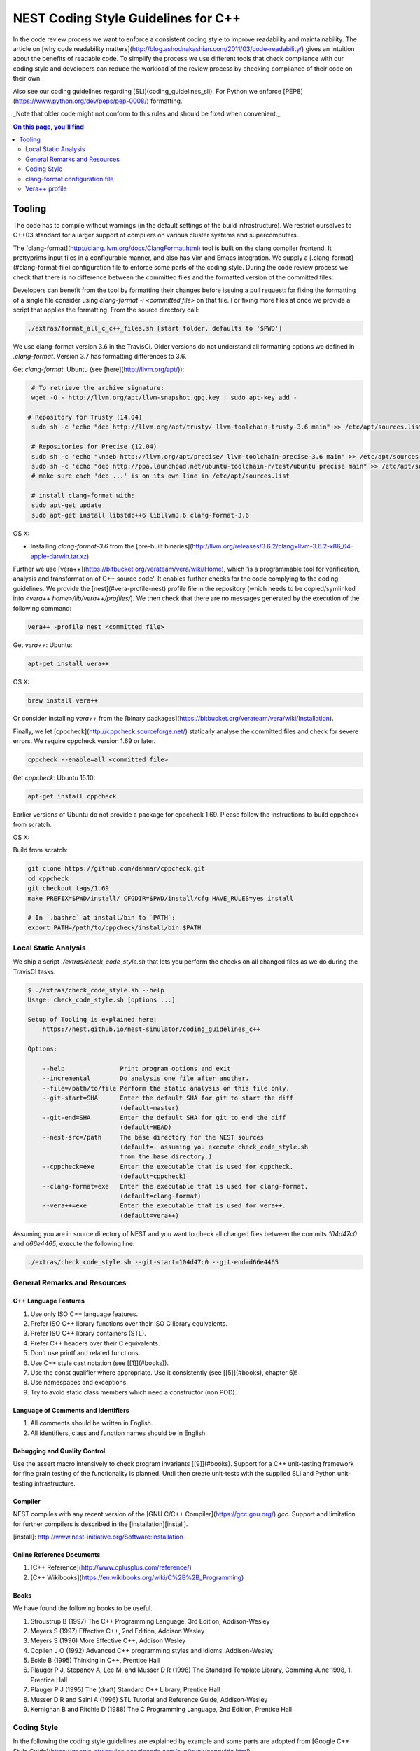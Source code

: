NEST Coding Style Guidelines for C++
====================================

In the code review process we want to enforce a consistent coding style to
improve readability and maintainability. The article on [why code readability
matters](http://blog.ashodnakashian.com/2011/03/code-readability/) gives an
intuition about the benefits of readable code. To simplify the process we use
different tools that check compliance with our coding style and developers can
reduce the workload of the review process by checking compliance of their code
on their own.

Also see our coding guidelines regarding [SLI](coding_guidelines_sli). For
Python we enforce [PEP8](https://www.python.org/dev/peps/pep-0008/) formatting.

_Note that older code might not conform to this rules and should be fixed when
convenient._

.. contents:: On this page, you'll find
   :local:
   :depth: 2

Tooling
-------

The code has to compile without warnings (in the default settings of the build infrastructure). We restrict ourselves to C++03 standard for a larger support of compilers on various cluster systems and supercomputers.

The [clang-format](http://clang.llvm.org/docs/ClangFormat.html) tool is built
on the clang compiler frontend. It prettyprints input files in a
configurable manner, and also has Vim and Emacs integration. We supply a
[.clang-format](#clang-format-file) configuration file to enforce some parts of
the coding style. During the code review process we check that there is no
difference between the committed files and the formatted version of the
committed files:

Developers can benefit from the tool by formatting their changes before issuing
a pull request: for fixing the formatting of a single file consider using
`clang-format -i <committed file>` on that file. For fixing more files at once
we provide a script that applies the formatting. From the source directory
call:

.. code::

   ./extras/format_all_c_c++_files.sh [start folder, defaults to '$PWD']

We use clang-format version 3.6 in the TravisCI. Older versions do not
understand all formatting options we defined in `.clang-format`. Version 3.7
has formatting differences to 3.6.

Get `clang-format`:
Ubuntu (see [here](http://llvm.org/apt/)):

.. code::

   # To retrieve the archive signature:
   wget -O - http://llvm.org/apt/llvm-snapshot.gpg.key | sudo apt-key add -

  # Repository for Trusty (14.04)
   sudo sh -c 'echo "deb http://llvm.org/apt/trusty/ llvm-toolchain-trusty-3.6 main" >> /etc/apt/sources.list'

   # Repositories for Precise (12.04)
   sudo sh -c 'echo "\ndeb http://llvm.org/apt/precise/ llvm-toolchain-precise-3.6 main" >> /etc/apt/sources.list'
   sudo sh -c 'echo "deb http://ppa.launchpad.net/ubuntu-toolchain-r/test/ubuntu precise main" >> /etc/apt/sources.list'
   # make sure each 'deb ...' is on its own line in /etc/apt/sources.list

   # install clang-format with:
   sudo apt-get update
   sudo apt-get install libstdc++6 libllvm3.6 clang-format-3.6

OS X:

* Installing `clang-format-3.6` from the [pre-built
  binaries](http://llvm.org/releases/3.6.2/clang+llvm-3.6.2-x86_64-apple-darwin.tar.xz).

Further we use [vera++](https://bitbucket.org/verateam/vera/wiki/Home), which
'is a programmable tool for verification, analysis and transformation of C++
source code'. It enables further checks for the code complying to the coding
guidelines. We provide the [nest](#vera-profile-nest) profile file in the
repository (which needs to be copied/symlinked into `<vera++
home>/lib/vera++/profiles/`). We then check that there are no messages
generated by the execution of the following command:

.. code::

   vera++ -profile nest <committed file>

Get `vera++`:
Ubuntu:

.. code::

   apt-get install vera++

OS X:

.. code::

   brew install vera++

Or consider installing `vera++` from the [binary
packages](https://bitbucket.org/verateam/vera/wiki/Installation).

Finally, we let [cppcheck](http://cppcheck.sourceforge.net/) statically analyse
the committed files and check for severe errors. We require cppcheck version
1.69 or later.

.. code::

   cppcheck --enable=all <committed file>

Get `cppcheck`:
Ubuntu 15.10:

.. code::

  apt-get install cppcheck

Earlier versions of Ubuntu do not provide a package for cppcheck 1.69. Please follow the instructions to build cppcheck from scratch.

OS X:

.. codeLL

   brew install cppcheck
   # or
   sudo port install cppcheck

Build from scratch:

.. code::

   git clone https://github.com/danmar/cppcheck.git
   cd cppcheck
   git checkout tags/1.69
   make PREFIX=$PWD/install/ CFGDIR=$PWD/install/cfg HAVE_RULES=yes install

   # In `.bashrc` at install/bin to `PATH`:
   export PATH=/path/to/cppcheck/install/bin:$PATH

Local Static Analysis
#####################

We ship a script `./extras/check_code_style.sh` that lets you perform the
checks on all changed files as we do during the TravisCI tasks.

.. code::

   $ ./extras/check_code_style.sh --help
   Usage: check_code_style.sh [options ...]

   Setup of Tooling is explained here:
       https://nest.github.io/nest-simulator/coding_guidelines_c++

   Options:

       --help               Print program options and exit
       --incremental        Do analysis one file after another.
       --file=/path/to/file Perform the static analysis on this file only.
       --git-start=SHA      Enter the default SHA for git to start the diff
                            (default=master)
       --git-end=SHA        Enter the default SHA for git to end the diff
                            (default=HEAD)
       --nest-src=/path     The base directory for the NEST sources
                            (default=. assuming you execute check_code_style.sh
                            from the base directory.)
       --cppcheck=exe       Enter the executable that is used for cppcheck.
                            (default=cppcheck)
       --clang-format=exe   Enter the executable that is used for clang-format.
                            (default=clang-format)
       --vera++=exe         Enter the executable that is used for vera++.
                            (default=vera++)

Assuming you are in source directory of NEST and you want to check all changed
files between the commits `104d47c0` and `d66e4465`, execute the following
line:

.. code::

   ./extras/check_code_style.sh --git-start=104d47c0 --git-end=d66e4465

General Remarks and Resources
#############################

C++ Language Features
~~~~~~~~~~~~~~~~~~~~~

1. Use only ISO C++ language features.
2. Prefer ISO C++ library functions over their ISO C library equivalents.
3. Prefer ISO C++ library containers (STL).
4. Prefer C++ headers over their C equivalents.
5. Don't use printf and related functions.
6. Use C++ style cast notation (see [[1]](#books)).
7. Use the const qualifier where appropriate. Use it consistently (see [[5]](#books), chapter 6)!
8. Use namespaces and exceptions.
9. Try to avoid static class members which need a constructor (non POD).

Language of Comments and Identifiers
~~~~~~~~~~~~~~~~~~~~~~~~~~~~~~~~~~~~

1. All comments should be written in English.
2. All identifiers, class and function names should be in English.

Debugging and Quality Control
~~~~~~~~~~~~~~~~~~~~~~~~~~~~~

Use the assert macro intensively to check program invariants [[9]](#books).
Support for a C++ unit-testing framework for fine grain testing of the
functionality is planned. Until then create unit-tests with the supplied SLI
and Python unit-testing infrastructure.

Compiler
~~~~~~~~

NEST compiles with any recent version of the [GNU C/C++
Compiler](https://gcc.gnu.org/) `gcc`. Support and limitation for further
compilers is described in the [installation][install].

[install]: http://www.nest-initiative.org/Software:Installation

Online Reference Documents
~~~~~~~~~~~~~~~~~~~~~~~~~~

1. [C++ Reference](http://www.cplusplus.com/reference/)
2. [C++ Wikibooks](https://en.wikibooks.org/wiki/C%2B%2B_Programming)

Books
~~~~~

We have found the following books to be useful.

1. Stroustrup B (1997) The C++ Programming Language, 3rd Edition, Addison-Wesley
2. Meyers S (1997) Effective C++, 2nd Edition, Addison Wesley
3. Meyers S (1996) More Effective C++, Addison Wesley
4. Coplien J O (1992) Advanced C++ programming styles and idioms, Addison-Wesley
5. Eckle B (1995) Thinking in C++, Prentice Hall
6. Plauger P J, Stepanov A, Lee M, and Musser D R (1998) The Standard Template Library, Comming June 1998, 1. Prentice Hall
7. Plauger P J (1995) The (draft) Standard C++ Library, Prentice Hall
8. Musser D R and Saini A (1996) STL Tutorial and Reference Guide, Addison-Wesley
9. Kernighan B and Ritchie D (1988) The C Programming Language, 2nd Edition, Prentice Hall

Coding Style
############

In the following the coding style guidelines are explained by example and some
parts are adopted from [Google C++ Style
Guide](https://google-styleguide.googlecode.com/svn/trunk/cppguide.html).

The #define Guard
~~~~~~~~~~~~~~~~~

All header files should have `#define` guards to prevent multiple inclusion.
The format of the symbol name should be `<FILE>_H`. The file `iaf_cond_alpha.h`
should have the following guard:

.. code::

   #ifndef IAF_COND_ALPHA_H
   #define IAF_COND_ALPHA_H
   ...
   #endif  // IAF_COND_ALPHA_H

Order of Includes
~~~~~~~~~~~~~~~~~

Use standard order for readability and to avoid hidden dependencies: Related
header, C library, C++ library, other libraries' .h, your project's .h.

NEST's Makefiles add all project specific include paths to the compile
commands, thus the file `iaf_cond_alpha.h` should be included as:
`#include "iaf_cond_alpha.h"`

In `iaf_cond_alpha.cpp`, whose main purpose is to implement `iaf_cond_alpha.h`,
order your includes as follows:

1. `iaf_cond_alpha.h`.
2. C system files.
3. C++ system files.
4. Other libraries' .h files.
5. Your project's .h files.

With the preferred ordering, if `iaf_cond_alpha.h` omits any necessary
includes, the build of `iaf_cond_alpha.cpp` will break. Thus, this rule ensures
that build breaks show up first for the people working on these files, not for
innocent people in other packages.

Within each section the includes should be ordered alphabetically.

You should include all the headers that define the symbols you rely upon
(except in cases of forward declaration). If you rely on symbols from `bar.h`,
don't count on the fact that you included `foo.h` which (currently) includes
`bar.h`: include `bar.h` yourself, unless `foo.h` explicitly demonstrates its
intent to provide you the symbols of `bar.h`. However, any includes present in
the related header do not need to be included again in the related cpp (i.e.,
`foo.cpp` can rely on `foo.h`'s includes).

For example, the includes in `<nestdir>/models/iaf_cond_alpha.cpp` might look
like this:

.. code::

   #include "iaf_cond_alpha.h"

   #include <sys/types.h>
   #include <unistd.h>
   #include <hash_map>
   #include <vector>

   #include "config.h"
   #include "foo.h"
   #include "node.h"

Exception
*********

Sometimes, system-specific code needs conditional includes. Such code can put
conditional includes after other includes. Of course, keep your system-specific
code small and localized. Example:

.. code::

   #include "iaf_cond_alpha.h"

   #include "port.h"  // For LANG_CXX11.

   #ifdef LANG_CXX11
   #include <initializer_list>
   #endif  // LANG_CXX11

Indentation, Formatting, and Naming
~~~~~~~~~~~~~~~~~~~~~~~~~~~~~~~~~~~

Files
*****

Files are named in `lower_case_under_lined` notation. C/C++ header files have
the extension `.h`. C implementation files have the extension `.c`. C++
implementation files have the extension `.cpp`. The use of `.cc` is deprecated
and is only left for compatibility.

All files in NEST start with a preamble, which contains the filename and the
NEST copyright text (see example below).

Lines should not exceed 120 characters (clang-format). Files should not be too
long (max. 2000 lines) (vera++:L006). No trailing whitespace (clang-format).

Folders
*******

Use `lower_case_under_lined` notation for folder names.

Variables and Class Members
***************************

In general, use meaningful, non-abbreviated names or follow naming conventions
from the neuroscience field, e.g. the membrane potential is `V_m`. Use the
`lower_case_under_lined` notation. Private member variables should end with an
underscore (`name_`).

Constants should be defined with `enums` and not with `#define`, and use the
`UPPER_CASE_UNDER_LINED` notation:

.. code::

   enum StateVecElems
   {
     V_M = 0,
     DG_EXC,
     G_EXC,
     DG_INH,
     G_INH,
     STATE_VEC_SIZE
   };

Built-in Types
**************

All code for the nest kernel should use the type aliases, defined in `nest.h`.
Thus, use `nest::float_t` instead of `float`.

Functions and Class Methods
***************************

In general, use meaningful, non-abbreviated names or follow naming conventions
from the neuroscience field, e.g. the membrane potential is `V_m`. Use the
`lower_case_under_lined` notation.

There should be a line-break after the method's return type (implementation
only) (clang-format). Parameters of methods should either fit into one line or
each parameter is on a separate line (clang-format).

.. code::

   inline void
   nest::Stopwatch::print( const char* msg,
                           timeunit_t timeunit,
                           std::ostream& os ) const
   {
     // code
   }

Namespaces
**********

Use `lower_case_under_lined` notation for namespaces. Do not use `using
namespace` statements in header files (vera++:T018). The closing brace of a
namespace should be followed by a comment containing the namespace statement.
Do not indent the body of namespaces (clang-format).

.. code::

   namespace example
   {
   // code
   } // namespace example

All symbols for the NEST kernel are declared in the namespace `nest`.

Structs and Classes
*******************

Use a `struct` only for passive objects that carry data; everything else is a
`class`. Use `CamelCase` notation for naming classes, structs and enums, e.g.
`GenericConnBuilderFactory`. Private, nested classes and structs end with an
underscore (`State_`).

The access modifier (`public`, `protected`, `private`) in class definitions are
not indented (clang-format).

Do not implement methods inside the class definition, but implement small
`inline` methods after the class definition and other methods in the
corresponding implementation file.

Template class declarations follow the same style as normal class declarations.
This applies in particular to inline declarations. The keyword template
followed by the list of template parameters appear on a separate line. The <
and > in template expressions have one space after and before the sign,
respectively, e.g. `std::vector< int >` (clang-format).

.. code:;

   template< typename T >
   class MyClass: public T
   {
   public:
     // code
   private:
     // more code
   };

Further Indentation and Formatting
**********************************

Avoid committing indentation and formatting changes together with changes in
logic. Always commit these changes separately._

As a general rule of thumb, always indent with two spaces (clang-format). Do
not use TAB character in any source file (vera++:L002). Always use braces
around blocks of code (vera++:T019). The braces of code blocks have their own
line (clang-format).

Control structures (`if`, `while`, `for`, ...) have a single space after the
keyword (clang-format / vera++:T003, T008). The parenthesis around the tests
have a space after the opening and before the closing parenthesis
(clang-format). The case labels in `switch` statements are not indented
(clang-format).

.. code::

   if ( x > 0 )
   {
     // code
   }
   else
   {
     // code
   }

   switch ( i )
   {
   case 0:
     // code
   default:
     // code
   }

Binary operators (`+`,`-`,`*`,`||`,`&`,...) are surrounded by one space, e.g.
`a + b` (clang-format).

Unary operators have no space between operator and operand, e.g. `-a`
(clang-format). Do not use the negation operator `!` since it can easily be
overseen. Instead use `not`, e.g. `not vec.empty()` (vera++:T012).

There is no space between a statement and its corresponding semicolon
(clang-format):

.. code::

   return a + 3 ; // bad
   return a + 3;  // good

Further checks performed by vera++
**********************************

* **F001** Source files should not use the '\r' (CR) character
* **F002** File names should be well-formed
* **L001** No trailing whitespace (clang-format)
* **L003** no leading / ending empty lines
* **L005** not to many (> 2) consecutive empty lines
* **T001** One-line comments should not have forced continuation ( `// ... \`)
* **T002** Reserved names should not be used for preprocessor macros
* **T004** Some keywords should be immediately followed by a colon (clang-format)
* **T005** Keywords break and continue should be immediately followed by a semicolon (clang-format)
* **T006** Keywords return and throw should be immediately followed by a semicolon or a single space (clang-format)
* **T007** Semicolons should not be isolated by spaces or comments from the rest of the code (~ clang-format)
* **T010** Identifiers should not be composed of 'l' and 'O' characters only
* **T017** Unnamed namespaces are not allowed in header files

Further transformations performed by clang-format
*************************************************

* Align trailing comments
* Always break before multi-line strings
* Always break template declarations
* Break constructor initializers before comma
* Pointer alignment: Left
* Space before assignment operators
* Spaces before trailing comments: 1
* Spaces in parentheses
* Spaces in square brackets

Stopwatch example
~~~~~~~~~~~~~~~~~

For example, the `stopwatch.h` file could look like:

.. code::

   /*
    *  stopwatch.h
    *
    *  This file is part of NEST.
    *
    *  Copyright (C) 2004 The NEST Initiative
    *
    *  NEST is free software: you can redistribute it and/or modify
    *  it under the terms of the GNU General Public License as published by
    *  the Free Software Foundation, either version 2 of the License, or
    *  (at your option) any later version.
    *
    *  NEST is distributed in the hope that it will be useful,
    *  but WITHOUT ANY WARRANTY; without even the implied warranty of
    *  MERCHANTABILITY or FITNESS FOR A PARTICULAR PURPOSE.  See the
    *  GNU General Public License for more details.
    *
    *  You should have received a copy of the GNU General Public License
    *  along with NEST.  If not, see <http://www.gnu.org/licenses/>.
    *
    */

   #ifndef STOPWATCH_H
   #define STOPWATCH_H

   #include <sys/time.h>

   #include <iostream>
   #include <cassert>

   namespace nest
   {
   class Stopwatch
   {
   public:
     typedef size_t timestamp_t;
     typedef size_t timeunit_t;

     enum
     {
       MICROSEC = ( timeunit_t ) 1,
       MILLISEC = MICROSEC * 1000,
       SECONDS = MILLISEC * 1000,
       MINUTES = SECONDS * 60,
       HOURS = MINUTES * 60,
       DAYS = HOURS * 24
     };

     Stopwatch();

     void start();

     void stop();

     bool isRunning() const;

     double elapsed( timeunit_t timeunit = SECONDS ) const;

     timestamp_t elapsed_timestamp() const;

     void reset();

     void print( const char* msg = "",
                 timeunit_t timeunit = SECONDS,
                 std::ostream& os = std::cout ) const;

     friend std::ostream& operator<<( std::ostream& os,
                                      const Stopwatch& stopwatch );

   private:
     timestamp_t begin_, end_;
     size_t prev_elapsed_;
     bool running_;

     static timestamp_t get_timestamp();
   };

   inline bool
   Stopwatch::correct_timeunit( timeunit_t t )
   {
     return t == MICROSEC || t == MILLISEC || t == SECONDS || t == MINUTES
            || t == HOURS || t == DAYS;
   }

   inline void
   nest::Stopwatch::start()
   {
     if ( not isRunning() )
     {
       prev_elapsed_ += end_ - begin_;  // store prev. time, if we resume
       end_ = begin_ = get_timestamp(); // invariant: end_ >= begin_
       running_ = true;                 // we start running
     }
   }

   inline void
   nest::Stopwatch::stop()
   {
     if ( isRunning() )
     {
       end_ = get_timestamp(); // invariant: end_ >= begin_
       running_ = false;       // we stopped running
     }
   }

   inline bool
   nest::Stopwatch::isRunning() const
   {
     return running_;
   }

   inline double
   nest::Stopwatch::elapsed( timeunit_t timeunit ) const
   {
     assert( correct_timeunit( timeunit ) );
     return 1.0 * elapsed_timestamp() / timeunit;
   }

   inline nest::Stopwatch::timestamp_t
   nest::Stopwatch::elapsed_timestamp() const
   {
     if ( isRunning() )
     {
       // get intermediate elapsed time; do not change end_, to be const
       return get_timestamp() - begin_ + prev_elapsed_;
     }
     else
     {
       // stopped before, get time of current measurment + last measurments
       return end_ - begin_ + prev_elapsed_;
     }
   }

   inline void
   nest::Stopwatch::reset()
   {
     begin_ = 0; // invariant: end_ >= begin_
     end_ = 0;
     prev_elapsed_ = 0; // erase all prev. measurments
     running_ = false;  // of course not running.
   }

   inline void
   nest::Stopwatch::print( const char* msg,
                           timeunit_t timeunit,
                           std::ostream& os ) const
   {
     assert( correct_timeunit( timeunit ) );
     double e = elapsed( timeunit );
     os << msg << e;
     switch ( timeunit )
     {
     case MICROSEC:
       os << " microsec.";
       break;
     case MILLISEC:
       os << " millisec.";
       break;
     case SECONDS:
       os << " sec.";
       break;
     case MINUTES:
       os << " min.";
       break;
     case HOURS:
       os << " h.";
       break;
     case DAYS:
       os << " days.";
       break;
     }
     os << std::endl;
   }

   inline nest::Stopwatch::timestamp_t
   nest::Stopwatch::get_timestamp()
   {
     // works with:
     // * hambach (Linux 2.6.32 x86_64)
     // * JuQueen (BG/Q)
     // * MacOS 10.9
     struct timeval now;
     gettimeofday( &now, ( struct timezone* ) 0 );
     return ( nest::Stopwatch::timestamp_t ) now.tv_usec
            + ( nest::Stopwatch::timestamp_t ) now.tv_sec
              * nest::Stopwatch::SECONDS;
   }

   } // namespace nest
   #endif // STOPWATCH_H

And the corresponding `stopwatch.cpp`:

.. code::

   /*
    *  stopwatch.cpp
    *
    *  This file is part of NEST.
    *
    *  Copyright (C) 2004 The NEST Initiative
    *
    *  NEST is free software: you can redistribute it and/or modify
    *  it under the terms of the GNU General Public License as published by
    *  the Free Software Foundation, either version 2 of the License, or
    *  (at your option) any later version.
    *
    *  NEST is distributed in the hope that it will be useful,
    *  but WITHOUT ANY WARRANTY; without even the implied warranty of
    *  MERCHANTABILITY or FITNESS FOR A PARTICULAR PURPOSE.  See the
    *  GNU General Public License for more details.
    *
    *  You should have received a copy of the GNU General Public License
    *  along with NEST.  If not, see <http://www.gnu.org/licenses/>.
    *
    */

   #include "stopwatch.h"

   namespace nest
   {
   std::ostream& operator<<( std::ostream& os, const Stopwatch& stopwatch )
   {
     stopwatch.print( "", Stopwatch::SECONDS, os );
     return os;
   }
   }


   nest::Stopwatch::Stopwatch()
     : begin_( 0 )
     , end_( 0 )
     , prev_elapsed_( 0 )
     , running_( false )
   {
   }

clang-format configuration file
###############################

The file `.clang-format` is available in the top level source
directory of NEST. It has to reside in the directory from which
`clang-format` is run and does not have to be installed.

Vera++ profile
##############

The Vera++ profile required for testing NEST is available as
`extras/vera++.profile`. To make it available, copy this file with the
new name `nest` to `/usr/lib/vera++/profiles`. The exact path might
differ depending on how you installed Vera++. Please refer to the
documentation of Vera++ in that case.